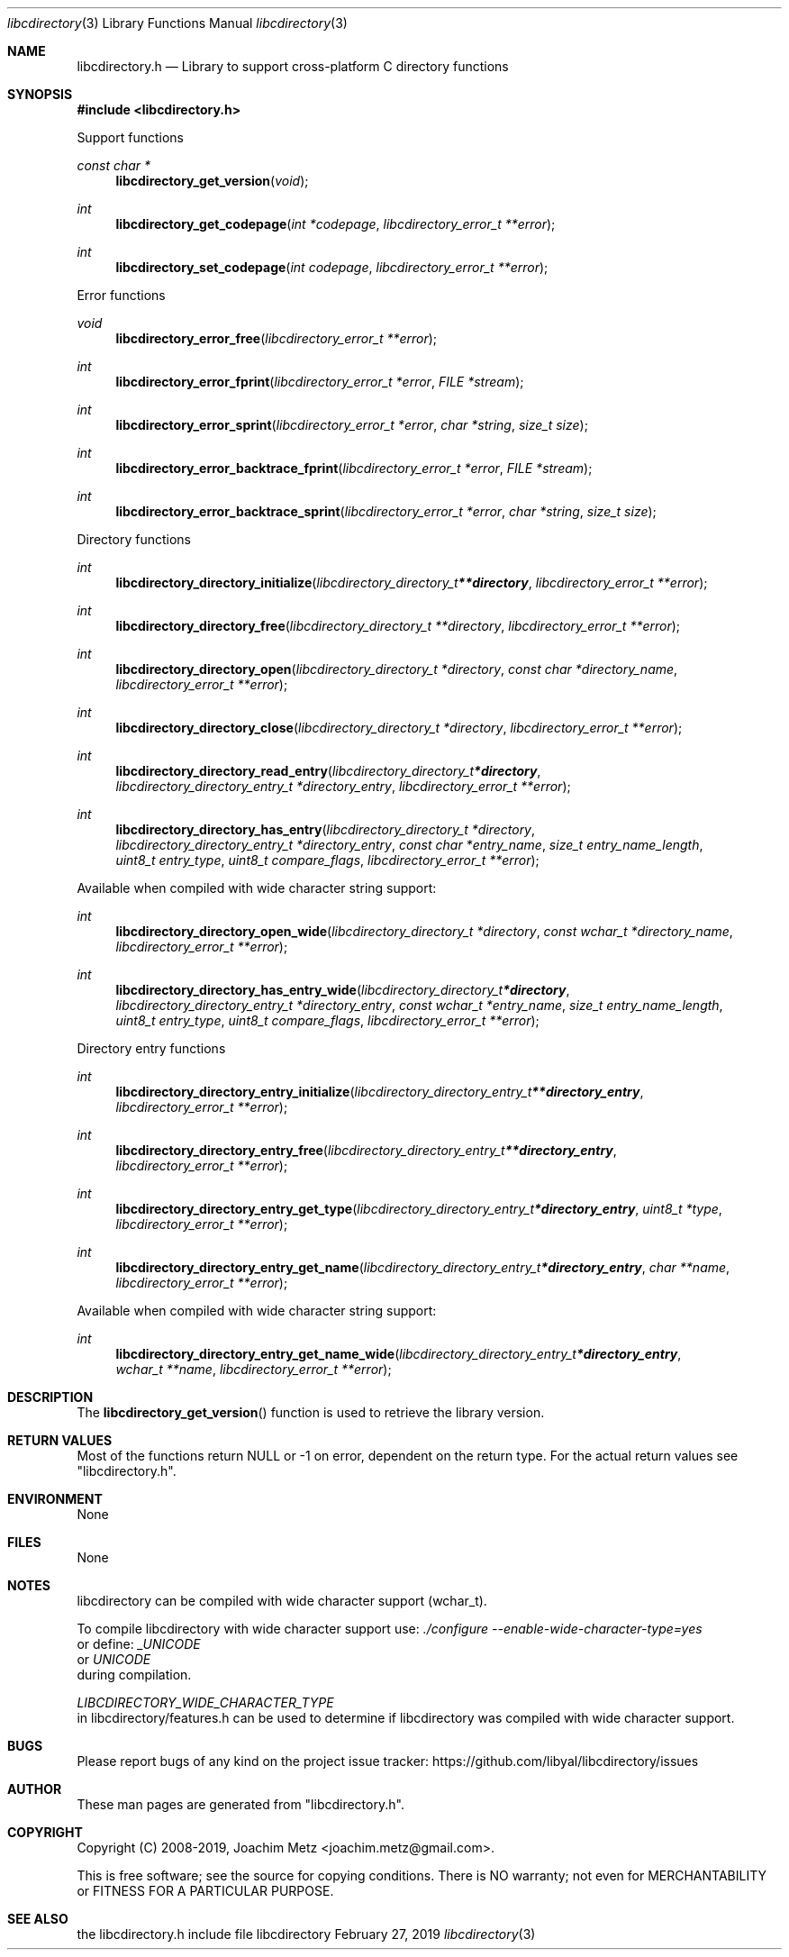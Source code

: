.Dd February 27, 2019
.Dt libcdirectory 3
.Os libcdirectory
.Sh NAME
.Nm libcdirectory.h
.Nd Library to support cross-platform C directory functions
.Sh SYNOPSIS
.In libcdirectory.h
.Pp
Support functions
.Ft const char *
.Fn libcdirectory_get_version "void"
.Ft int
.Fn libcdirectory_get_codepage "int *codepage" "libcdirectory_error_t **error"
.Ft int
.Fn libcdirectory_set_codepage "int codepage" "libcdirectory_error_t **error"
.Pp
Error functions
.Ft void
.Fn libcdirectory_error_free "libcdirectory_error_t **error"
.Ft int
.Fn libcdirectory_error_fprint "libcdirectory_error_t *error" "FILE *stream"
.Ft int
.Fn libcdirectory_error_sprint "libcdirectory_error_t *error" "char *string" "size_t size"
.Ft int
.Fn libcdirectory_error_backtrace_fprint "libcdirectory_error_t *error" "FILE *stream"
.Ft int
.Fn libcdirectory_error_backtrace_sprint "libcdirectory_error_t *error" "char *string" "size_t size"
.Pp
Directory functions
.Ft int
.Fn libcdirectory_directory_initialize "libcdirectory_directory_t **directory" "libcdirectory_error_t **error"
.Ft int
.Fn libcdirectory_directory_free "libcdirectory_directory_t **directory" "libcdirectory_error_t **error"
.Ft int
.Fn libcdirectory_directory_open "libcdirectory_directory_t *directory" "const char *directory_name" "libcdirectory_error_t **error"
.Ft int
.Fn libcdirectory_directory_close "libcdirectory_directory_t *directory" "libcdirectory_error_t **error"
.Ft int
.Fn libcdirectory_directory_read_entry "libcdirectory_directory_t *directory" "libcdirectory_directory_entry_t *directory_entry" "libcdirectory_error_t **error"
.Ft int
.Fn libcdirectory_directory_has_entry "libcdirectory_directory_t *directory" "libcdirectory_directory_entry_t *directory_entry" "const char *entry_name" "size_t entry_name_length" "uint8_t entry_type" "uint8_t compare_flags" "libcdirectory_error_t **error"
.Pp
Available when compiled with wide character string support:
.Ft int
.Fn libcdirectory_directory_open_wide "libcdirectory_directory_t *directory" "const wchar_t *directory_name" "libcdirectory_error_t **error"
.Ft int
.Fn libcdirectory_directory_has_entry_wide "libcdirectory_directory_t *directory" "libcdirectory_directory_entry_t *directory_entry" "const wchar_t *entry_name" "size_t entry_name_length" "uint8_t entry_type" "uint8_t compare_flags" "libcdirectory_error_t **error"
.Pp
Directory entry functions
.Ft int
.Fn libcdirectory_directory_entry_initialize "libcdirectory_directory_entry_t **directory_entry" "libcdirectory_error_t **error"
.Ft int
.Fn libcdirectory_directory_entry_free "libcdirectory_directory_entry_t **directory_entry" "libcdirectory_error_t **error"
.Ft int
.Fn libcdirectory_directory_entry_get_type "libcdirectory_directory_entry_t *directory_entry" "uint8_t *type" "libcdirectory_error_t **error"
.Ft int
.Fn libcdirectory_directory_entry_get_name "libcdirectory_directory_entry_t *directory_entry" "char **name" "libcdirectory_error_t **error"
.Pp
Available when compiled with wide character string support:
.Ft int
.Fn libcdirectory_directory_entry_get_name_wide "libcdirectory_directory_entry_t *directory_entry" "wchar_t **name" "libcdirectory_error_t **error"
.Sh DESCRIPTION
The
.Fn libcdirectory_get_version
function is used to retrieve the library version.
.Sh RETURN VALUES
Most of the functions return NULL or \-1 on error, dependent on the return type.
For the actual return values see "libcdirectory.h".
.Sh ENVIRONMENT
None
.Sh FILES
None
.Sh NOTES
libcdirectory can be compiled with wide character support (wchar_t).
.sp
To compile libcdirectory with wide character support use:
.Ar ./configure --enable-wide-character-type=yes
 or define:
.Ar _UNICODE
 or
.Ar UNICODE
 during compilation.
.sp
.Ar LIBCDIRECTORY_WIDE_CHARACTER_TYPE
 in libcdirectory/features.h can be used to determine if libcdirectory was compiled with wide character support.
.Sh BUGS
Please report bugs of any kind on the project issue tracker: https://github.com/libyal/libcdirectory/issues
.Sh AUTHOR
These man pages are generated from "libcdirectory.h".
.Sh COPYRIGHT
Copyright (C) 2008-2019, Joachim Metz <joachim.metz@gmail.com>.
.sp
This is free software; see the source for copying conditions.
There is NO warranty; not even for MERCHANTABILITY or FITNESS FOR A PARTICULAR PURPOSE.
.Sh SEE ALSO
the libcdirectory.h include file
